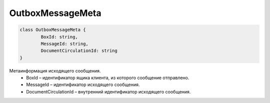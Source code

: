 OutboxMessageMeta
==================

.. code-block:: c#

	class OutboxMessageMeta {
		BoxId: string,
		MessageId: string,
		DocumentCirculationId: string
	}
	
Метаинформация исходящего сообщения.
 - BoxId – идентификатор ящика клиента, из которого сообщение отправлено.
 - MessageId – идентификатор исходящего сообщения.
 - DocumentCirculationId – внутренний идентификатор исходящего сообщения.